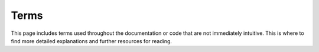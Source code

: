 Terms
=====

This page includes terms used throughout the documentation or code that are not
immediately intuitive. This is where to find more detailed explanations and
further resources for reading.

.. glossary::
    :sorted:

    Market
      An ISO 3166-1 alpha-2 country code as defined
      `here <https://en.wikipedia.org/wiki/ISO_3166-1_alpha-2>`__.

      Any method that takes market as a parameter passes it on to Spotify, and
      returns results specific to that region. If the method also accepts None,
      Spotify's default behavior will be used.

      If sp.TOKEN_REGION is given as a market code, Spotify will use appropriate
      country code for client based on their authorization token and location.

      Note: Market codes are primarily used for track relinking.

    Track Relinking
      The availability of a track depends on the country registered in the user’
      s Spotify profile settings. Often Spotify has several instances of a track
      in its catalogue, each available in a different set of markets. This
      commonly happens when the track the album is on has been released multiple
      times under different licenses in different markets.

      These tracks are linked together so that when a user tries to play a track
      that isn’t available in their own market, the Spotify mobile, desktop, and
      web players try to play another instance of the track that is available in
      the user’s market.

      If sp.TOKEN_REGION is given, will use the appropriate country code for the
      client based on the user's authorization token and location.
      
      See `here <https://developer.spotify.com/documentation/general/guides/track-relinking-guide/>`__ for more information.

